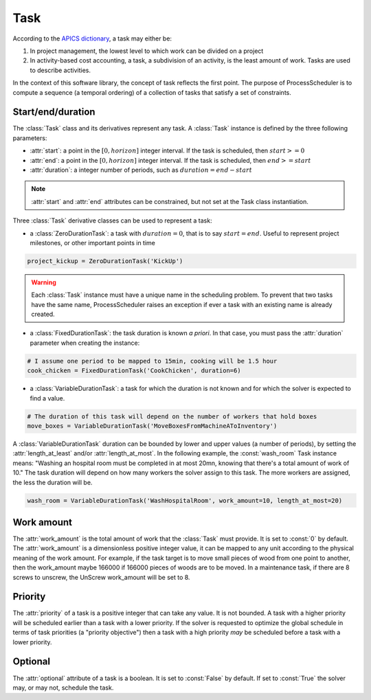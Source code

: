 Task
====

According to the `APICS dictionary <http://www.apics.org/>`_, a task may either be:

1. In project management, the lowest level to which work can be divided on a project

2. In activity-based cost accounting, a task, a subdivision of an activity, is the least amount of work. Tasks are used to describe activities.

In the context of this software library, the concept of task reflects the first point. The purpose of ProcessScheduler is to compute a sequence (a temporal ordering) of a collection of tasks that satisfy a set of constraints.

Start/end/duration
------------------

The :class:`Task` class and its derivatives represent any task. A :class:`Task` instance is defined by the three following parameters:

- :attr:`start`: a point in the :math:`[0, horizon]` integer interval. If the task is scheduled, then :math:`start>=0`

- :attr:`end`: a point in the :math:`[0, horizon]` integer interval. If the task is scheduled, then :math:`end>=start`

- :attr:`duration`: a integer number of periods, such as :math:`duration=end-start`

.. image:: img/Task.svg
    :align: center
    :width: 90%

.. note::
  :attr:`start` and :attr:`end` attributes can be constrained, but not set at the Task class instantiation.

Three :class:`Task` derivative classes can be used to represent a task:

- a :class:`ZeroDurationTask`: a task with :math:`duration=0`, that is to say :math:`start=end`. Useful to represent project milestones, or other important points in time

.. code-block:: python

    project_kickup = ZeroDurationTask('KickUp')

.. warning::

	Each :class:`Task` instance must have a unique name in the scheduling problem. To prevent that two tasks have the same name, ProcessScheduler raises an exception if ever a task with an existing name is already created.

- a :class:`FixedDurationTask`: the task duration is known *a priori*. In that case, you must pass the :attr:`duration` parameter when creating the instance:

.. code-block:: python

    # I assume one period to be mapped to 15min, cooking will be 1.5 hour
    cook_chicken = FixedDurationTask('CookChicken', duration=6)

- a :class:`VariableDurationTask`: a task for which the duration is not known and for which the solver is expected to find a value.

.. code-block:: python

    # The duration of this task will depend on the number of workers that hold boxes
    move_boxes = VariableDurationTask('MoveBoxesFromMachineAToInventory')

A :class:`VariableDurationTask` duration can be bounded by lower and upper values (a number of periods), by setting the :attr:`length_at_least` and/or :attr:`length_at_most`. In the following example, the :const:`wash_room` Task instance means: "Washing an hospital room must be completed in at most 20mn, knowing that there's a total amount of work of 10." The task duration will depend on how many workers the solver assign to this task. The more workers are assigned, the less the duration will be.

.. code-block:: python

    wash_room = VariableDurationTask('WashHospitalRoom', work_amount=10, length_at_most=20)

Work amount
-----------
The :attr:`work_amount` is the total amount of work that the :class:`Task` must provide. It is set to :const:`0` by default. The :attr:`work_amount` is a dimensionless positive integer value, it can be mapped to any unit according to the physical meaning of the work amount. For example, if the task target is to move small pieces of wood from one point to another, then the work_amount maybe 166000 if 166000 pieces of woods are to be moved. In a maintenance task, if there are 8 screws to unscrew, the UnScrew work_amount will be set to 8.

Priority
--------
The :attr:`priority` of a task is a positive integer that can take any value. It is not bounded. A task with a higher priority will be scheduled earlier than a task with a lower priority. If the solver is requested to optimize the global schedule in terms of task priorities (a "priority objective") then a task with a high priority *may* be scheduled before a task with a lower priority.

Optional
--------
The :attr:`optional` attribute of a task is a boolean. It is set to :const:`False` by default. If set to :const:`True` the solver may, or may not, schedule the task.
